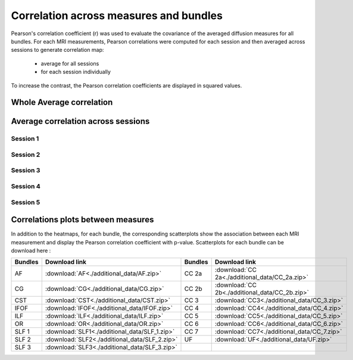 Correlation across measures and bundles
=======================================

Pearson's correlation coefficient (r) was used to evaluate the covariance of the averaged diffusion measures for all bundles.
For each MRI measurements, Pearson correlations were computed for each session and then averaged across sessions to generate 
correlation map:

   * average for all sessions
   
   * for each session individually

To increase the contrast, the Pearson correlation coefficients are displayed in squared values.


Whole Average correlation 
--------------------------

.. raw:: html
  :file: correlations/correlation.html


Average correlation across sessions
-----------------------------------

Session 1 
~~~~~~~~~~

.. raw:: html
  :file: ./correlations/correlation_session_1.html


Session 2 
~~~~~~~~~~

.. raw:: html
  :file: ./correlations/correlation_session_2.html


Session 3 
~~~~~~~~~~~

.. raw:: html
  :file: ./correlations/correlation_session_3.html


Session 4 
~~~~~~~~~~~~

.. raw:: html
  :file: ./correlations/correlation_session_4.html


Session 5 
~~~~~~~~~~~

.. raw:: html
  :file: ./correlations/correlation_session_5.html
  


Correlations plots between measures 
------------------------------------

In addition to the heatmaps, for each bundle, the corresponding scatterplots show the association between each MRI measurement 
and display the Pearson correlation coefficient with p-value. Scatterplots for each bundle can be download here : 

+---------+-------------------------------------------------+---------+--------------------------------------------------+
| Bundles |  Download link                                  | Bundles |   Download link                                  |
+=========+=================================================+=========+==================================================+
|    AF   |  :download:`AF<./additional_data/AF.zip>`       |  CC 2a  |  :download:`CC 2a<./additional_data/CC_2a.zip>`  |
+---------+-------------------------------------------------+---------+--------------------------------------------------+
|    CG   |  :download:`CG<./additional_data/CG.zip>`       |  CC 2b  |  :download:`CC 2b<./additional_data/CC_2b.zip>`  |
+---------+-------------------------------------------------+---------+--------------------------------------------------+
|   CST   |  :download:`CST<./additional_data/CST.zip>`     |   CC 3  |  :download:`CC3<./additional_data/CC_3.zip>`     |
+---------+-------------------------------------------------+---------+--------------------------------------------------+
|   IFOF  |  :download:`IFOF<./additional_data/IFOF.zip>`   |   CC 4  |  :download:`CC4<./additional_data/CC_4.zip>`     |
+---------+-------------------------------------------------+---------+--------------------------------------------------+
|   ILF   |  :download:`ILF<./additional_data/ILF.zip>`     |   CC 5  |  :download:`CC5<./additional_data/CC_5.zip>`     |
+---------+-------------------------------------------------+---------+--------------------------------------------------+
|   OR    |  :download:`OR<./additional_data/OR.zip>`       |   CC 6  |  :download:`CC6<./additional_data/CC_6.zip>`     |
+---------+-------------------------------------------------+---------+--------------------------------------------------+
|  SLF 1  |  :download:`SLF1<./additional_data/SLF_1.zip>`  |   CC 7  |  :download:`CC7<./additional_data/CC_7.zip>`     |
+---------+-------------------------------------------------+---------+--------------------------------------------------+
|  SLF 2  |  :download:`SLF2<./additional_data/SLF_2.zip>`  |   UF    |  :download:`UF<./additional_data/UF.zip>`        |
+---------+-------------------------------------------------+---------+--------------------------------------------------+
|  SLF 3  |  :download:`SLF3<./additional_data/SLF_3.zip>`  |         |                                                  |         
+---------+-------------------------------------------------+---------+--------------------------------------------------+

